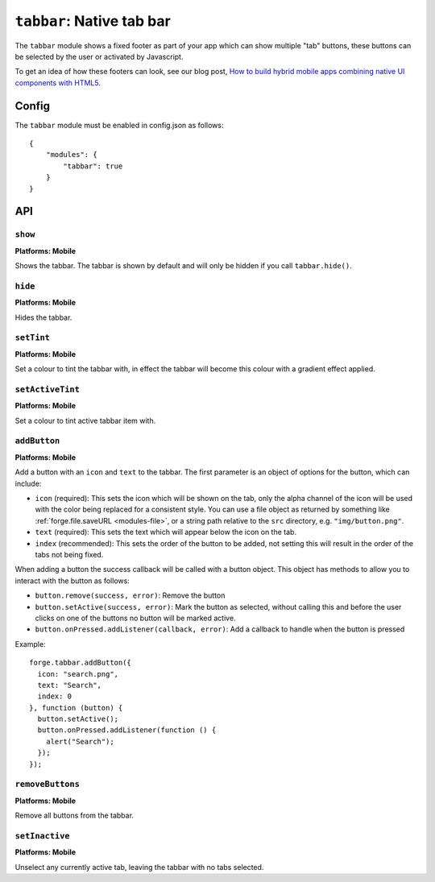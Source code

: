 .. _modules-tabbar:

``tabbar``: Native tab bar
================================================================================

The ``tabbar`` module shows a fixed footer as part of your app which can show multiple "tab" buttons, these buttons can be selected by the user or activated by Javascript.

To get an idea of how these footers can look, see our blog post, `How to build hybrid mobile apps combining native UI components with HTML5 <http://trigger.io/cross-platform-application-development-blog/2012/04/30/how-to-build-hybrid-mobile-apps-combining-native-ui-components-with-html5/>`_.

Config
------

The ``tabbar`` module must be enabled in config.json as follows:

.. parsed-literal::
    {
        "modules": {
            "tabbar": true
        }
    }

API
---

``show``
~~~~~~~~~~~~~~~~~~~~~~~~~~~~~~~~~~~~~~~~~~~~~~~~~~~~~~~~~~~~~~~~~~~~~~~~~~~~~~~~
**Platforms: Mobile**

Shows the tabbar. The tabbar is shown by default and will only be hidden if you call ``tabbar.hide()``.

.. js:function:: tabbar.show(success, error)

    :param function() success: callback to be invoked when no errors occur
    :param function(content) error: called with details of any error which may occur

``hide``
~~~~~~~~~~~~~~~~~~~~~~~~~~~~~~~~~~~~~~~~~~~~~~~~~~~~~~~~~~~~~~~~~~~~~~~~~~~~~~~~
**Platforms: Mobile**

Hides the tabbar.

.. js:function:: tabbar.hide(success, error)

    :param function() success: callback to be invoked when no errors occur
    :param function(content) error: called with details of any error which may occur

``setTint``
~~~~~~~~~~~~~~~~~~~~~~~~~~~~~~~~~~~~~~~~~~~~~~~~~~~~~~~~~~~~~~~~~~~~~~~~~~~~~~~~
**Platforms: Mobile**

Set a colour to tint the tabbar with, in effect the tabbar will become this colour with a gradient effect applied.

.. js:function:: tabbar.setTint(color, success, error)

    :param array color: an array of four integers in the range [0,255]
                  that make up the RGBA color of the badge.
                  For example, opaque red is [255, 0, 0, 255].
    :param function() success: callback to be invoked when no errors occur
    :param function(content) error: called with details of any error which may occur

``setActiveTint``
~~~~~~~~~~~~~~~~~~~~~~~~~~~~~~~~~~~~~~~~~~~~~~~~~~~~~~~~~~~~~~~~~~~~~~~~~~~~~~~~
**Platforms: Mobile**

Set a colour to tint active tabbar item with.

.. js:function:: tabbar.setActiveTint(color, success, error)

    :param array color: an array of four integers in the range [0,255]
                  that make up the RGBA color of the badge.
                  For example, opaque red is [255, 0, 0, 255].
    :param function() success: callback to be invoked when no errors occur
    :param function(content) error: called with details of any error which may occur

``addButton``
~~~~~~~~~~~~~~~~~~~~~~~~~~~~~~~~~~~~~~~~~~~~~~~~~~~~~~~~~~~~~~~~~~~~~~~~~~~~~~~~
**Platforms: Mobile**

Add a button with an ``icon`` and ``text`` to the tabbar. The first parameter is an object of options for the button, which can include:

- ``icon`` (required): This sets the icon which will be shown on the tab, only the alpha channel of the icon will be used with the color being replaced for a consistent style. You can use a file object as returned by something like :ref:`forge.file.saveURL <modules-file>`, or a string path relative to the ``src`` directory, e.g. ``"img/button.png"``.
- ``text`` (required): This sets the text which will appear below the icon on the tab.
- ``index`` (recommended): This sets the order of the button to be added, not setting this will result in the order of the tabs not being fixed.

When adding a button the success callback will be called with a button object. This object has methods to allow you to interact with the button as follows:

- ``button.remove(success, error)``: Remove the button
- ``button.setActive(success, error)``: Mark the button as selected, without calling this and before the user clicks on one of the buttons no button will be marked active.
- ``button.onPressed.addListener(callback, error)``: Add a callback to handle when the button is pressed

Example::

   forge.tabbar.addButton({
     icon: "search.png",
     text: "Search",
     index: 0
   }, function (button) {
     button.setActive();
     button.onPressed.addListener(function () {
       alert("Search");
     });
   });

.. js:function:: tabbar.addButton(params, success, error)

    :param object params: Button options, must contain an ``icon``, ``text`` and optionally ``index``
    :param function(button) success: called with the button object.
    :param function(content) error: called with details of any error which may occur

``removeButtons``
~~~~~~~~~~~~~~~~~~~~~~~~~~~~~~~~~~~~~~~~~~~~~~~~~~~~~~~~~~~~~~~~~~~~~~~~~~~~~~~~
**Platforms: Mobile**

Remove all buttons from the tabbar.

.. js:function:: tabbar.removeButtons(success, error)

    :param function() success: callback to be invoked when no errors occur
    :param function(content) error: called with details of any error which may occur
	

``setInactive``
~~~~~~~~~~~~~~~~~~~~~~~~~~~~~~~~~~~~~~~~~~~~~~~~~~~~~~~~~~~~~~~~~~~~~~~~~~~~~~~~
**Platforms: Mobile**

Unselect any currently active tab, leaving the tabbar with no tabs selected.

.. js:function:: tabbar.setInactive(success, error)

    :param function() success: callback to be invoked when no errors occur
    :param function(content) error: called with details of any error which may occur
